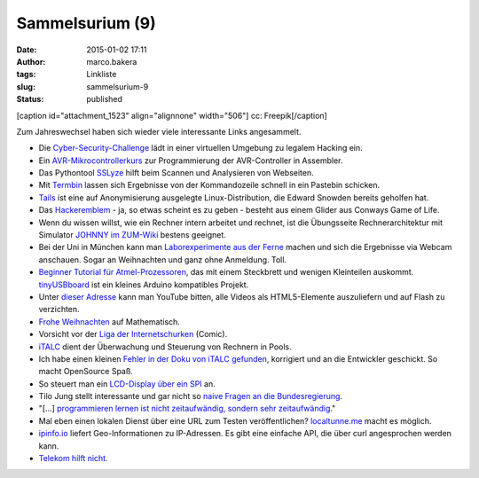 Sammelsurium (9)
################
:date: 2015-01-02 17:11
:author: marco.bakera
:tags: Linkliste
:slug: sammelsurium-9
:status: published

[caption id="attachment\_1523" align="alignnone" width="506"]\ |cc:
Freepik| cc: Freepik[/caption]

Zum Jahreswechsel haben sich wieder viele interessante Links
angesammelt.

-  Die
   `Cyber-Security-Challenge <http://www.cybersecuritychallenge.de/teilnehmen/>`__ 
   lädt in einer virtuellen Umgebung zu legalem Hacking ein.
-  Ein `AVR-Mikrocontrollerkurs <http://www.weigu.lu/a/>`__ zur
   Programmierung der AVR-Controller in Assembler.
-  Das Pythontool `SSLyze <https://github.com/nabla-c0d3/sslyze>`__
   hilft beim Scannen und Analysieren von Webseiten.
-  Mit `Termbin <http://termbin.com/>`__ lassen sich Ergebnisse von der
   Kommandozeile schnell in ein Pastebin schicken.
-  `Tails <https://tails.boum.org/>`__ ist eine auf Anonymisierung
   ausgelegte Linux-Distribution, die Edward Snowden bereits geholfen
   hat.
-  Das `Hackeremblem <https://de.wikipedia.org/wiki/Hackeremblem>`__ -
   ja, so etwas scheint es zu geben - besteht aus einem Glider aus
   Conways Game of Life.
-  Wenn du wissen willst, wie ein Rechner intern arbeitet und rechnet,
   ist die Übungsseite Rechnerarchitektur mit Simulator `JOHNNY im
   ZUM-Wiki <http://wikis.zum.de/zum/Rechnerarchitektur_mit_Simulator_JOHNNY>`__
   bestens geeignet.
-  Bei der Uni in München kann man `Laborexperimente aus der
   Ferne <http://rcl-munich.informatik.unibw-muenchen.de/>`__ machen und
   sich die Ergebnisse via Webcam anschauen. Sogar an Weihnachten und
   ganz ohne Anmeldung. Toll.
-  `Beginner Tutorial für
   Atmel-Prozessoren <http://www.mikrocontroller.net/articles/Absolute_Beginner-AVR_Steckbrettprojekte>`__,
   das mit einem Steckbrett und wenigen Kleinteilen auskommt.
   `tinyUSBboard <http://matrixstorm.com/avr/tinyusbboard/>`__ ist ein
   kleines Arduino kompatibles Projekt.
-  Unter `dieser Adresse <https://youtube.com/html5>`__ kann man YouTube
   bitten, alle Videos als HTML5-Elemente auszuliefern und auf Flash zu
   verzichten.
-  `Frohe
   Weihnachten <https://twitter.com/Wu_Tang_Finance/status/547044690285961217>`__
   auf Mathematisch.
-  Vorsicht vor der `Liga der
   Internetschurken <http://comic.digitalegesellschaft.de/>`__ (Comic).
-  `iTALC <http://italc.sourceforge.net/home.php>`__ dient der
   Überwachung und Steuerung von Rechnern in Pools.
-  Ich habe einen kleinen `Fehler in der Doku von iTALC
   gefunden <https://github.com/iTALC/italc/pull/2>`__, korrigiert und
   an die Entwickler geschickt. So macht OpenSource Spaß.
-  So steuert man ein `LCD-Display über ein
   SPI <http://www.circuitsathome.com/mcu/interfacing-lcd-via-spi>`__
   an.
-  Tilo Jung stellt interessante und gar nicht so `naive Fragen an die
   Bundesregierung <https://www.youtube.com/results?search_query=naive+fragen+an+die+bundesregierung%20>`__.
-  "[...] `programmieren lernen ist nicht zeitaufwändig, sondern sehr
   zeitaufwändig <http://www2.pms.ifi.lmu.de/erlebt/?p=11064>`__."
-  Mal eben einen lokalen Dienst über eine URL zum Testen
   veröffentlichen? `localtunne.me <http://localtunnel.me/>`__ macht es
   möglich.
-  `ipinfo.io <http://ipinfo.io/>`__ liefert Geo-Informationen zu
   IP-Adressen. Es gibt eine einfache API, die über curl angesprochen
   werden kann.
-  `Telekom hilft
   nicht <https://twitter.com/nifoc_/status/456369355819741184>`__.

.. |cc: Freepik| image:: https://www.bakera.de/wp/wp-content/uploads/2014/12/wwwSitzen2.png
   :class: size-full wp-image-1523
   :width: 506px
   :height: 334px
